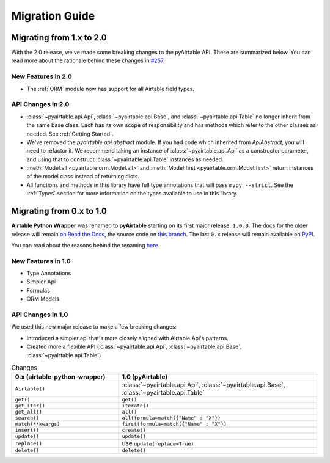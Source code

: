 Migration Guide
*****************


Migrating from 1.x to 2.0
============================

With the 2.0 release, we've made some breaking changes to the pyAirtable API. These are summarized below.
You can read more about the rationale behind these changes in `#257 <https://github.com/gtalarico/pyairtable/issues/257>`_.

New Features in 2.0
-------------------

* The :ref:`ORM` module now has support for all Airtable field types.

API Changes in 2.0
------------------

* :class:`~pyairtable.api.Api`, :class:`~pyairtable.api.Base`, and :class:`~pyairtable.api.Table`
  no longer inherit from the same base class. Each has its own scope of responsibility and has
  methods which refer to the other classes as needed. See :ref:`Getting Started`.

* We've removed the `pyairtable.api.abstract` module. If you had code which inherited from `ApiAbstract`,
  you will need to refactor it. We recommend taking an instance of :class:`~pyairtable.api.Api` as a
  constructor parameter, and using that to construct :class:`~pyairtable.api.Table` instances as needed.

* :meth:`Model.all <pyairtable.orm.Model.all>` and :meth:`Model.first <pyairtable.orm.Model.first>`
  return instances of the model class instead of returning dicts.

* All functions and methods in this library have full type annotations that will pass ``mypy --strict``.
  See the :ref:`Types` section for more information on the types available to use in this library.


Migrating from 0.x to 1.0
============================

**Airtable Python Wrapper** was renamed to **pyAirtable** starting on its first major release, ``1.0.0``.
The docs for the older release will remain `on Read the Docs <https://airtable-python-wrapper.readthedocs.io/>`__,
the source code on `this branch <https://github.com/gtalarico/airtable-python-wrapper>`__.
The last ``0.x`` release will remain available on `PyPI <https://pypi.org/project/airtable-python-wrapper/>`__.

You can read about the reasons behind the renaming `here <https://github.com/gtalarico/airtable-python-wrapper/issues/125#issuecomment-891439661>`__.

New Features in 1.0
-------------------

* Type Annotations
* Simpler Api
* Formulas
* ORM Models

API Changes in 1.0
------------------

We used this new major release to make a few breaking changes:

* Introduced a simpler api that's more closely aligned with Airtable Api's patterns.
* Created more a flexible API (:class:`~pyairtable.api.Api`, :class:`~pyairtable.api.Base`, :class:`~pyairtable.api.Table`)


.. list-table:: Changes
   :widths: 35 65
   :header-rows: 1

   * - 0.x (airtable-python-wrapper)
     - 1.0 (pyAirtable)
   * - ``Airtable()``
     - :class:`~pyairtable.api.Api`, :class:`~pyairtable.api.Base`, :class:`~pyairtable.api.Table`
   * - ``get()``
     - ``get()``
   * - ``get_iter()``
     - ``iterate()``
   * - ``get_all()``
     - ``all()``
   * - ``search()``
     - ``all(formula=match({"Name" : "X"})``
   * - ``match(**kwargs)``
     - ``first(formula=match({"Name" : "X"})``
   * - ``insert()``
     - ``create()``
   * - ``update()``
     - ``update()``
   * - ``replace()``
     - use ``update(replace=True)``
   * - ``delete()``
     - ``delete()``
